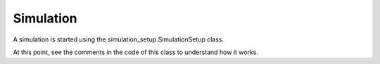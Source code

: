 
Simulation
----------

A simulation is started using the simulation_setup.SimulationSetup class.

At this point, see the comments in the code of this class to understand how it works.




